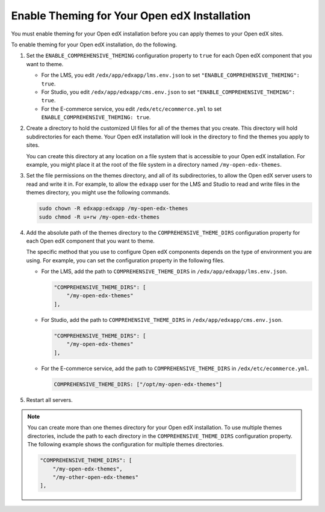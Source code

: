 .. _enable_theming:

#############################################
Enable Theming for Your Open edX Installation
#############################################

You must enable theming for your Open edX installation before you can apply
themes to your Open edX sites.

To enable theming for your Open edX installation, do the following.

#. Set the ``ENABLE_COMPREHENSIVE_THEMING`` configuration property to ``true``
   for each Open edX component that you want to theme.

   * For the LMS, you edit ``/edx/app/edxapp/lms.env.json`` to set
     ``"ENABLE_COMPREHENSIVE_THEMING": true``.

   * For Studio, you edit ``/edx/app/edxapp/cms.env.json`` to set
     ``"ENABLE_COMPREHENSIVE_THEMING": true``.

   * For the E-commerce service, you edit ``/edx/etc/ecommerce.yml`` to set
     ``ENABLE_COMPREHENSIVE_THEMING: true``.

#. Create a directory to hold the customized UI files for all of the themes that you
   create. This directory will hold subdirectories for each theme. Your Open
   edX installation will look in the directory to find the themes you apply to
   sites.

   You can create this directory at any location on a file system that is
   accessible to your Open edX installation. For example, you might place it at
   the root of the file system in a directory named ``/my-open-edx-themes``.

#. Set the file permissions on the themes directory, and all of its subdirectories, to
   allow the Open edX server users to read and write it in. For example, to
   allow the ``edxapp`` user for the LMS and Studio to read and write files in
   the themes directory, you might use the following commands.

   .. code-block:: bash

     sudo chown -R edxapp:edxapp /my-open-edx-themes
     sudo chmod -R u+rw /my-open-edx-themes

#. Add the absolute path of the themes directory to the
   ``COMPREHENSIVE_THEME_DIRS`` configuration property for each Open edX
   component that you want to theme.

   .. It would be great to be able to cross-reference to an explanation of the
   .. different ways to set and maintain configuration properties in the
   .. following paragraph.

   The specific method that you use to configure Open edX components depends on
   the type of environment you are using. For example, you can set the
   configuration property in the following files.

   * For the LMS, add the path to ``COMPREHENSIVE_THEME_DIRS`` in
     ``/edx/app/edxapp/lms.env.json``.

     .. code-block:: none

        "COMPREHENSIVE_THEME_DIRS": [
            "/my-open-edx-themes"
        ],

   * For Studio, add the path to ``COMPREHENSIVE_THEME_DIRS`` in
     ``/edx/app/edxapp/cms.env.json``.

     .. code-block:: none

        "COMPREHENSIVE_THEME_DIRS": [
            "/my-open-edx-themes"
        ],

   * For the E-commerce service, add the path to ``COMPREHENSIVE_THEME_DIRS`` in
     ``/edx/etc/ecommerce.yml``.

     .. code-block:: none

       COMPREHENSIVE_THEME_DIRS: ["/opt/my-open-edx-themes"]

#. Restart all servers.

.. note::

    You can create more than one themes directory for your Open edX installation. To use multiple themes directories, include the path to each directory in the ``COMPREHENSIVE_THEME_DIRS`` configuration property. The following example shows the configuration for multiple themes directories.

    .. code-block:: none

        "COMPREHENSIVE_THEME_DIRS": [
            "/my-open-edx-themes",
            "/my-other-open-edx-themes"
        ],
